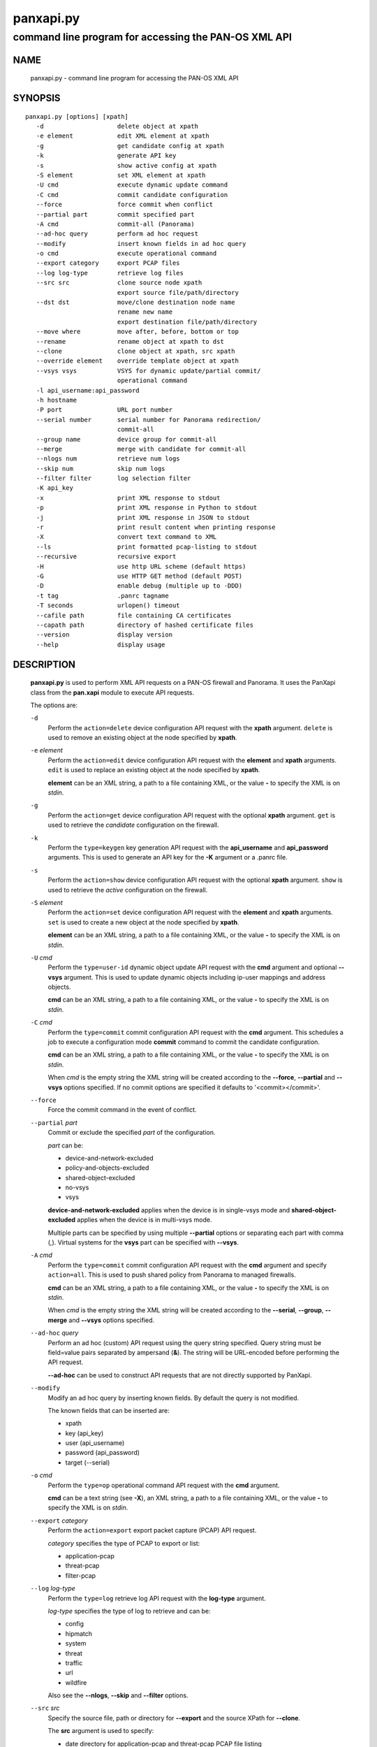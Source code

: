 ..
 NOTE: derived from documentation in PAN-perl

 Copyright (c) 2011 Palo Alto Networks, Inc. <info@paloaltonetworks.com>
 Copyright (c) 2013 Kevin Steves <kevin.steves@pobox.com>

 Permission to use, copy, modify, and distribute this software for any
 purpose with or without fee is hereby granted, provided that the above
 copyright notice and this permission notice appear in all copies.

 THE SOFTWARE IS PROVIDED "AS IS" AND THE AUTHOR DISCLAIMS ALL WARRANTIES
 WITH REGARD TO THIS SOFTWARE INCLUDING ALL IMPLIED WARRANTIES OF
 MERCHANTABILITY AND FITNESS. IN NO EVENT SHALL THE AUTHOR BE LIABLE FOR
 ANY SPECIAL, DIRECT, INDIRECT, OR CONSEQUENTIAL DAMAGES OR ANY DAMAGES
 WHATSOEVER RESULTING FROM LOSS OF USE, DATA OR PROFITS, WHETHER IN AN
 ACTION OF CONTRACT, NEGLIGENCE OR OTHER TORTIOUS ACTION, ARISING OUT OF
 OR IN CONNECTION WITH THE USE OR PERFORMANCE OF THIS SOFTWARE.

==========
panxapi.py
==========

-----------------------------------------------------
command line program for accessing the PAN-OS XML API
-----------------------------------------------------

NAME
====

 panxapi.py - command line program for accessing the PAN-OS XML API

SYNOPSIS
========
::

 panxapi.py [options] [xpath]
    -d                    delete object at xpath
    -e element            edit XML element at xpath
    -g                    get candidate config at xpath
    -k                    generate API key
    -s                    show active config at xpath
    -S element            set XML element at xpath
    -U cmd                execute dynamic update command
    -C cmd                commit candidate configuration
    --force               force commit when conflict
    --partial part        commit specified part
    -A cmd                commit-all (Panorama)
    --ad-hoc query        perform ad hoc request
    --modify              insert known fields in ad hoc query
    -o cmd                execute operational command
    --export category     export PCAP files
    --log log-type        retrieve log files
    --src src             clone source node xpath
                          export source file/path/directory
    --dst dst             move/clone destination node name
                          rename new name
                          export destination file/path/directory
    --move where          move after, before, bottom or top
    --rename              rename object at xpath to dst
    --clone               clone object at xpath, src xpath
    --override element    override template object at xpath
    --vsys vsys           VSYS for dynamic update/partial commit/
                          operational command
    -l api_username:api_password
    -h hostname
    -P port               URL port number
    --serial number       serial number for Panorama redirection/
                          commit-all
    --group name          device group for commit-all
    --merge               merge with candidate for commit-all
    --nlogs num           retrieve num logs
    --skip num            skip num logs
    --filter filter       log selection filter
    -K api_key
    -x                    print XML response to stdout
    -p                    print XML response in Python to stdout
    -j                    print XML response in JSON to stdout
    -r                    print result content when printing response
    -X                    convert text command to XML
    --ls                  print formatted pcap-listing to stdout
    --recursive           recursive export
    -H                    use http URL scheme (default https)
    -G                    use HTTP GET method (default POST)
    -D                    enable debug (multiple up to -DDD)
    -t tag                .panrc tagname
    -T seconds            urlopen() timeout
    --cafile path         file containing CA certificates
    --capath path         directory of hashed certificate files
    --version             display version
    --help                display usage

DESCRIPTION
===========

 **panxapi.py** is used to perform XML API requests on a PAN-OS
 firewall and Panorama.  It uses the PanXapi class from the
 **pan.xapi** module to execute API requests.

 The options are:

 ``-d``
  Perform the ``action=delete`` device configuration API request
  with the **xpath** argument.  ``delete`` is used to remove an existing
  object at the node specified by **xpath**.

 ``-e`` *element*
  Perform the ``action=edit`` device configuration API request with
  the **element** and **xpath** arguments.  ``edit`` is used to replace
  an existing object at the node specified by **xpath**.

  **element** can be an XML string, a path to a file containing XML,
  or the value **-** to specify the XML is on *stdin*.

 ``-g``
  Perform the ``action=get`` device configuration API request with the
  optional **xpath** argument.  ``get`` is used to retrieve the
  *candidate* configuration on the firewall.

 ``-k``
  Perform the ``type=keygen`` key generation API request with the
  **api_username** and **api_password** arguments.  This is
  used to generate an API key for the **-K** argument or a
  .panrc file.

 ``-s``
  Perform the ``action=show`` device configuration API request with
  the optional **xpath** argument.  ``show`` is used to retrieve the
  *active* configuration on the firewall.

 ``-S`` *element*
  Perform the ``action=set`` device configuration API request with the
  **element** and **xpath** arguments.  ``set`` is used to create a new
  object at the node specified by **xpath**.

  **element** can be an XML string, a path to a file containing XML,
  or the value **-** to specify the XML is on *stdin*.

 ``-U`` *cmd*
  Perform the ``type=user-id`` dynamic object update API request with the
  **cmd** argument and optional **--vsys** argument.  This is used to
  update dynamic objects including ip-user mappings and address objects.

  **cmd** can be an XML string, a path to a file containing XML,
  or the value **-** to specify the XML is on *stdin*.

 ``-C`` *cmd*
  Perform the ``type=commit`` commit configuration API request with
  the **cmd** argument.  This schedules a job to execute a
  configuration mode **commit** command to commit the candidate
  configuration.

  **cmd** can be an XML string, a path to a file containing XML,
  or the value **-** to specify the XML is on *stdin*.

  When *cmd* is the empty string the XML string will be created
  according to the **--force**, **--partial** and **--vsys** options
  specified.  If no commit options are specified it defaults to
  '<commit></commit>'.

 ``--force``
  Force the commit command in the event of conflict.

 ``--partial`` *part*
  Commit or exclude the specified *part* of the configuration.

  *part* can be:

  - device-and-network-excluded
  - policy-and-objects-excluded
  - shared-object-excluded
  - no-vsys
  - vsys

  **device-and-network-excluded** applies when the device is in
  single-vsys mode and **shared-object-excluded** applies when the device
  is in multi-vsys mode.

  Multiple parts can be specified by using multiple **--partial**
  options or separating each part with comma (,).  Virtual systems for
  the **vsys** part can be specified with **--vsys**.

 ``-A`` *cmd*
  Perform the ``type=commit`` commit configuration API request with
  the **cmd** argument and specify ``action=all``.  This
  is used to push shared policy from Panorama to managed firewalls.

  **cmd** can be an XML string, a path to a file containing XML,
  or the value **-** to specify the XML is on *stdin*.

  When *cmd* is the empty string the XML string will be created
  according to the **--serial**, **--group**, **--merge** and
  **--vsys** options specified.

 ``--ad-hoc`` *query*
  Perform an ad hoc (custom) API request using the query string specified.
  Query string must be field=value pairs separated by ampersand (**&**).
  The string will be URL-encoded before performing the API request.

  **--ad-hoc** can be used to construct API requests that are not
  directly supported by PanXapi.

 ``--modify``
  Modify an ad hoc query by inserting known fields.  By default
  the query is not modified.

  The known fields that can be inserted are:

  - xpath
  - key (api_key)
  - user (api_username)
  - password (api_password)
  - target (--serial)

 ``-o`` *cmd*
  Perform the ``type=op`` operational command API request with the
  **cmd** argument.

  **cmd** can be a text string (see **-X**), an XML string, a path to
  a file containing XML, or the value **-** to specify the XML is on
  *stdin*.

 ``--export`` *category*
  Perform the ``action=export`` export packet capture (PCAP) API request.

  *category* specifies the type of PCAP to export or list:

  - application-pcap
  - threat-pcap
  - filter-pcap

 ``--log`` *log-type*
  Perform the ``type=log`` retrieve log API request with the **log-type**
  argument.

  *log-type* specifies the type of log to retrieve and can be:

  - config
  - hipmatch
  - system
  - threat
  - traffic
  - url
  - wildfire

  Also see the **--nlogs**, **--skip** and **--filter** options.

 ``--src`` *src*
  Specify the source file, path or directory for **--export** and
  the source XPath for **--clone**.

  The **src** argument is used to specify:

  - date directory for application-pcap and threat-pcap PCAP file listing
  - PCAP file path for exporting application-pcap and threat-pcap
  - file name for exporting filter-pcap

 ``--dst`` *dst*
  The **--dst** argument is used with **--export** to specify:

  - a destination directory for exported file (retains original file name)
  - a file or path for exported file (file saved with new file name)

  The **--dst** argument is used with **--move**, **--rename** and
  **--clone** to specify destination node name (e.g., rule10).

 ``--move`` *where*
  Perform the ``action=move`` device configuration API request with the
  **xpath**, **where** and **dst** arguments.

  This moves the location of an existing node in the configuration
  specified by **xpath**.  *where* is used to specify the location of
  the node and can be *after*, *before*, *bottom* or *top*.
  **--dst** is used to specify the relative destination node name when
  *where* is *after* or *before*.

  **--move** is most frequently used to reorder rules (security,
  nat, qos, etc.) within the rulebase, however can be used to
  move other nodes in the configuration.

 ``--rename``
  Perform the ``action=rename`` device configuration API request with the
  **xpath** and **newname** arguments.

  This renames an existing node in the configuration specified by
  **xpath**.  **--dst** is used to specify the new name for the node.

 ``--clone``
  Perform the ``action=clone`` device configuration API request with the
  **xpath**, **from** and **newname** arguments.

  This clones (copies) an existing node in the configuration specified by
  **xpath**.  **--src** is used to specify the source XPath and **--dst**
  is used to specify the new name for the cloned node.

 ``--override``
  Perform the ``action=override`` device configuration API request with the
  **element** and **xpath** arguments.  ``override`` is used to create a new
  object at the node specified by **xpath** when the xpath is part of a
  template applied by Panorama.  Only specific nodes in the Device and
  Network categories can be overridden.

  **element** can be an XML string, a path to a file containing XML,
  or the value **-** to specify the XML is on *stdin*.

 ``--vsys`` *vsys*
  Specify optional **vsys** for dynamic update (**-U**), partial vsys
  commit (**--partial** vsys), commit-all (**-A**) and operational
  commands (**-o**).

  *vsys* can be specified using name (**vsys2**) or number (**2**).

  Multiple virtual systems can be specified by using multiple
  **--vsys** options or separating each *vsys* with comma (,).

 ``-l`` *api_username:api_password*
  Specify the **api_username** and **api_password** which are used
  to generate the **api_key** used in API requests.

 ``-h`` *hostname*
  Specify the **hostname** which is used to generate the URI
  for API requests.

 ``-P`` *port*
  Specify the **port** number used in the URL.  This can be used to
  perform port forwarding using for example ssh(1).

 ``--serial`` *number*
  Specify the serial number used for Panorama to device redirection.
  This sets the **target** argument to the serial number specified in
  device configuration, commit configuration, key generation, dynamic
  object update and operational command API requests.

  When an API request is made on Panorama and the serial number is
  specified, Panorama will redirect the request to the managed device
  with the serial number.

 ``--group`` *name*
  Specify the device group name used for Panorama commit-all (**-A**).

 ``--merge``
  Specify the **merge-with-candidate-cfg** option for Panorama commit-all
  (**-A**).

 ``--nlogs`` *num*
  Specify the number of logs to retrieve for the **--log** option.

  The default is 20 and the maximum is 5000.

  **pan.xapi** currently loads the entire XML document into memory
  using the **ElementTree** module.  A large number of log entries can
  cause a memory exception which may not be possible to catch.  If you
  see exceptions when using a large **--nlog** value try reducing it.

 ``--skip`` *num*
  Specify the number of logs to skip for the **--log** option.  This
  can be used to retieve log entries in batches by skipping previously
  retrieved logs.

  The default is 0.

 ``--filter`` *filter*
  Specify the log query selection filter for the **--log** option.
  This is a set of log filter expressions as can be specified in the
  Monitor tab in the Web UI.

 ``-K`` *api_key*
  Specify the **api_key** used in API requests.  This is not required to
  perform API requests if the **api_username** and **api_password** are
  provided using the **-l** argument or a .panrc file.

 ``-x``
  Print XML response to *stdout*.

 ``-p``
  Print XML response in Python to *stdout*.

 ``-j``
  Print XML response in JSON to *stdout*.

 ``-r``
  Print result content when printing the response (removes outer
  <response><result> elements).  If a <result> element is not present
  this prints the entire response.  This option applies to **-x**,
  **-p** and **-j** response output.

 ``-X``
  Convert a CLI-style *cmd* argument to XML.  This works by converting all
  unquoted arguments in *cmd* to start and end elements and treating
  double quoted arguments as text after removing the quotes.  For
  example:

  - show system info

    * <show><system><info></info></system></show>

  - show interface "ethernet1/1"

    * <show><interface>ethernet1/1</interface></show>

 ``--ls``
  Print formatted PCAP listing to *stdout*.  For use with **--export**.

 ``--recursive``
  Export recursively.  This copies the PCAP files to the YYYYMMDD
  directory in their path, and creates the directory if needed.

 ``-H``
  Use the *http* URL scheme for API requests.  The default is to use
  the *https* URL scheme.

 ``-G``
  Use the HTTP *GET* method for API requests.  The default is to use
  the HTTP *POST* method with Content-Type
  application/x-www-form-urlencoded.

 ``-D``
  Enable debugging.  May be specified multiple times up to 3
  to increase debugging output.

 ``-t`` *tag*
  Specify tagname for .panrc.

 ``-T`` *seconds*
  Specify the ``timeout`` value for urlopen().

 ``--cafile`` *path*
  Specify the ``cafile`` value for urlopen().  ``cafile`` is a file
  containing CA certificates to be used for SSL server certificate
  verification. By default the SSL server certificate is not verified.
  ``--cafile`` is only supported in Python version 3.2 and greater.

 ``--capath`` *path*
  Specify the ``capath`` value for urlopen().  ``capath`` is a
  directory of hashed certificate files to be used for SSL server
  certificate verification. By default the SSL server certificate is
  not verified.
  ``--capath`` is only supported in Python version 3.2 and greater.

 ``--version``
  Display version.

 ``--help``
  Display command options.

 ``xpath``
  XPath for request.  **xpath** can be a string, a path to a file
  containing the XPath, or the value **-** to specify the XPath
  is on *stdin*.

FILES
=====

 ``.panrc``
  .panrc file.  See PanXapi documentation for .panrc format.

EXIT STATUS
===========

 **panxapi.py** exits with 0 on success and 1 if an error occurs.

EXAMPLES
========

 Generate an API key.
 ::

  $ panxapi.py -l admin:admin -h 172.29.9.253 -k
  keygen: success
  API key:  "C2M1P2h1tDEz8zF3SwhF2dWC1gzzhnE1qU39EmHtGZM="

 Create a .panrc file with the API key.
 ::

  $ echo 'hostname=172.29.9.253' >.panrc
  $ echo 'api_key=C2M1P2h1tDEz8zF3SwhF2dWC1gzzhnE1qU39EmHtGZM=' >>.panrc

 Retrieve the *active* configuration and write it to a file.
 ::

  $ panxapi.py -sxr >active.xml
  show: success

 Retrieve and display a security rule from the *active* configuration.
 ::

  $ xpath="/config/devices/entry/vsys/entry/rulebase/security/rules/entry[@name='rule7']"
  $ panxapi.py -sxr $xpath | head
  show: success
  <entry name="rule7">
    <option>
      <disable-server-response-inspection>no</disable-server-response-inspection>
    </option>
    <from>
      <member>trust</member>
    </from>
    <to>
      <member>dmz</member>
    </to>

 Edit the *application* of a security rule.
 ::

  $ echo '<application><member>rsync</member></application>' >app.xml
  $ panxapi.py -e app.xml $xpath/application
  edit: success [code="20"]: command succeeded

 Retrieve and display modified *application* from the *candidate* configuration.
 ::

  $ panxapi.py -gxr $xpath/application
  get: success [code="19"]
  <application admin="admin" time="2013/03/02 15:17:31"><member admin="admin" time="2013/03/02 15:17:31">rsync</member></application>

 Commit candidate configuration.
 ::

  $ panxapi.py -C ''
  commit: success [code="19"]: Commit job enqueued with jobid 912

 Show job id.
 ::

  $ panxapi.py -Xjro 'show jobs id "912"'
  op: success
  {
    "job": {
      "details": null, 
      "id": "912", 
      "progress": "99", 
      "result": "PEND", 
      "status": "ACT", 
      "stoppable": "yes", 
      "tenq": "2013/03/02 15:21:26", 
      "tfin": "Still Active", 
      "type": "Commit", 
      "warnings": null
    }
  }

 Save security rule.
 ::

  $ panxapi.py -sxr $xpath >rule.xml
  show: success

 Delete security rule.
 ::

  $ panxapi.py -d $xpath
  delete: success [code="20"]: command succeeded

 Commit Policy and Object configuration.
 ::

  $ panxapi.py --partial device-and-network-excluded
  commit: success [code="19"]: Commit job enqueued with jobid 914

 Add security rule.
 ::

  $ xpath2="/config/devices/entry/vsys/entry/rulebase/security/rules"
  $ panxapi.py -S rule.xml $xpath2
  set: success [code="20"]: command succeeded

 Move security rule.
 ::

  $ panxapi.py --move top $xpath
  move: success [code="20"]: command succeeded

 Rename security rule.
 ::

  $ panxapi.py --rename --dst rule7-b $xpath
  rename: success [code="20"]: command succeeded

 Retrieve WildFire logs matching filter.
 ::

  $ panxapi.py --log wildfire -xr --filter '(misc eq wajam_install.exe)'
  log: success [code="19"]
  <job>
      <tenq>11:29:24</tenq>
      <tdeq>11:29:25</tdeq>
      <tlast>11:29:26</tlast>
      <status>FIN</status>
      <id>89</id>
    </job>
    <log>
      <logs count="1" progress="100">
        <entry logid="5910273572261068816">
  [...]

 Retrieve report using the **--ad-hoc** option.
 ::

  $ panxapi.py -x --modify --ad-hoc 'type=report&reporttype=dynamic&reportname=acc-summary'
  ad_hoc: success
  <response status="success"><report logtype="appstat" reportname="acc-summary">
      <result end="2013/09/13 23:59:59" end-epoch="1379141999" generated-at="2013/09/14 10:34:31" generated-at-epoch="1379180071" logtype="appstat" name="acc summary" range="Friday, September 13, 2013" start="2013/09/13 00:00:00" start-epoch="1379055600">
        <entry>
          <name>paloalto-wildfire-cloud</name>
          <risk-of-name>1</risk-of-name>
          <nbytes>9005951</nbytes>
          <nthreats>0</nthreats>
          <nsess>723</nsess>
          <npkts>20924</npkts>
        </entry>
  [...]


SEE ALSO
========

 pan.xapi, panconf.py

AUTHORS
=======

 Kevin Steves <kevin.steves@pobox.com>
